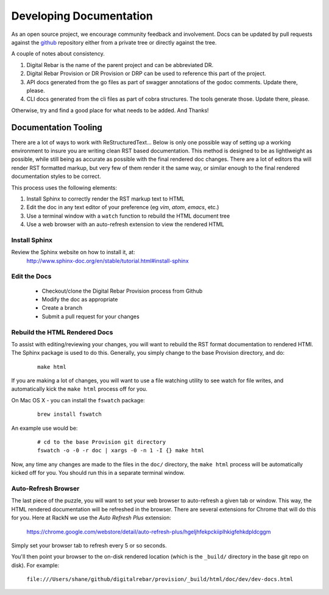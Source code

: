 .. Copyright (c) 2017 RackN Inc.
.. Licensed under the Apache License, Version 2.0 (the "License");
.. Digital Rebar Provision documentation under Digital Rebar master license
.. index::
  pair: Digital Rebar Provision; Documentation

.. _rs_dev_docs:

Developing Documentation
========================

As an open source project, we encourage community feedback and involvement.  Docs can be updated by 
pull requests against the `github <https://github.com/digitalrebar/provision>`_ repository either from a private
tree or directly against the tree.

A couple of notes about consistency.

#. Digital Rebar is the name of the parent project and can be abbreviated DR.
#. Digital Rebar Provision or DR Provision or DRP can be used to reference this part of the project.
#. API docs generated from the go files as part of swagger annotations of the godoc comments.  Update there, please.
#. CLI docs generated from the cli files as part of cobra structures.  The tools generate those.  Update there, please.

Otherwise, try and find a good place for what needs to be added.  And Thanks!

Documentation Tooling
---------------------

There are a lot of ways to work with ReStructuredText...  Below is only one possible way of setting up a working environment to insure you are writing clean RST based documentation.  This method is designed to be as lightlweight as possible, while still being as accurate as possible with the final rendered doc changes.   There are a lot of editors tha will render RST formatted markup, but very few of them render it the same way, or similar enough to the final rendered documentation styles to be correct. 

This process uses the following elements:

#. Install Sphinx to correctly render the RST markup text to HTML
#. Edit the doc in any text editor of your preference (eg *vim*, *atom*, *emacs*, etc.)
#. Use a terminal window with a ``watch`` function to rebuild the HTML document tree
#. Use a web browser with an auto-refresh extension to view the rendered HTML

Install Sphinx
~~~~~~~~~~~~~~

Review the Sphinx website on how to install it, at:
  http://www.sphinx-doc.org/en/stable/tutorial.html#install-sphinx

Edit the Docs
~~~~~~~~~~~~~

  * Checkout/clone the Digital Rebar Provision process from Github
  * Modify the doc as appropriate
  * Create a branch
  * Submit a pull request for your changes
  
Rebuild the HTML Rendered Docs
~~~~~~~~~~~~~~~~~~~~~~~~~~~~~~

To assist with editing/reviewing your changes, you will want to rebuild the RST format documentation to rendered HTMl.  The Sphinx package is used to do this.  Generally, you simply change to the base Provision directory, and do:

  ::

    make html

If you are making a lot of changes, you will want to use a file watching utility to see watch for file writes, and automatically kick the ``make html`` process off for you.  

On Mac OS X - you can install the ``fswatch`` package:

  ::

    brew install fswatch
    
An example use would be:

  ::

      # cd to the base Provision git directory
      fswatch -o -0 -r doc | xargs -0 -n 1 -I {} make html

Now, any time any changes are made to the files in the ``doc/`` directory, the ``make html`` process will be automatically kicked off for you.  You should run this in a separate terminal window.


Auto-Refresh Browser
~~~~~~~~~~~~~~~~~~~~

The last piece of the puzzle, you will want to set your web browser to auto-refresh a given tab or window.  This way, the HTML rendered documentation will be refreshed in the browser.   There are several extensions for Chrome that will do this for you.  Here at RackN we use the *Auto Refresh Plus* extension:

  https://chrome.google.com/webstore/detail/auto-refresh-plus/hgeljhfekpckiiplhkigfehkdpldcggm 

Simply set your browser tab to refresh every 5 or so seconds.

You'll then point your browser to the on-disk rendered location (which is the ``_build/`` directory in the base git repo on disk).  For example:

  ``file:///Users/shane/github/digitalrebar/provision/_build/html/doc/dev/dev-docs.html``


